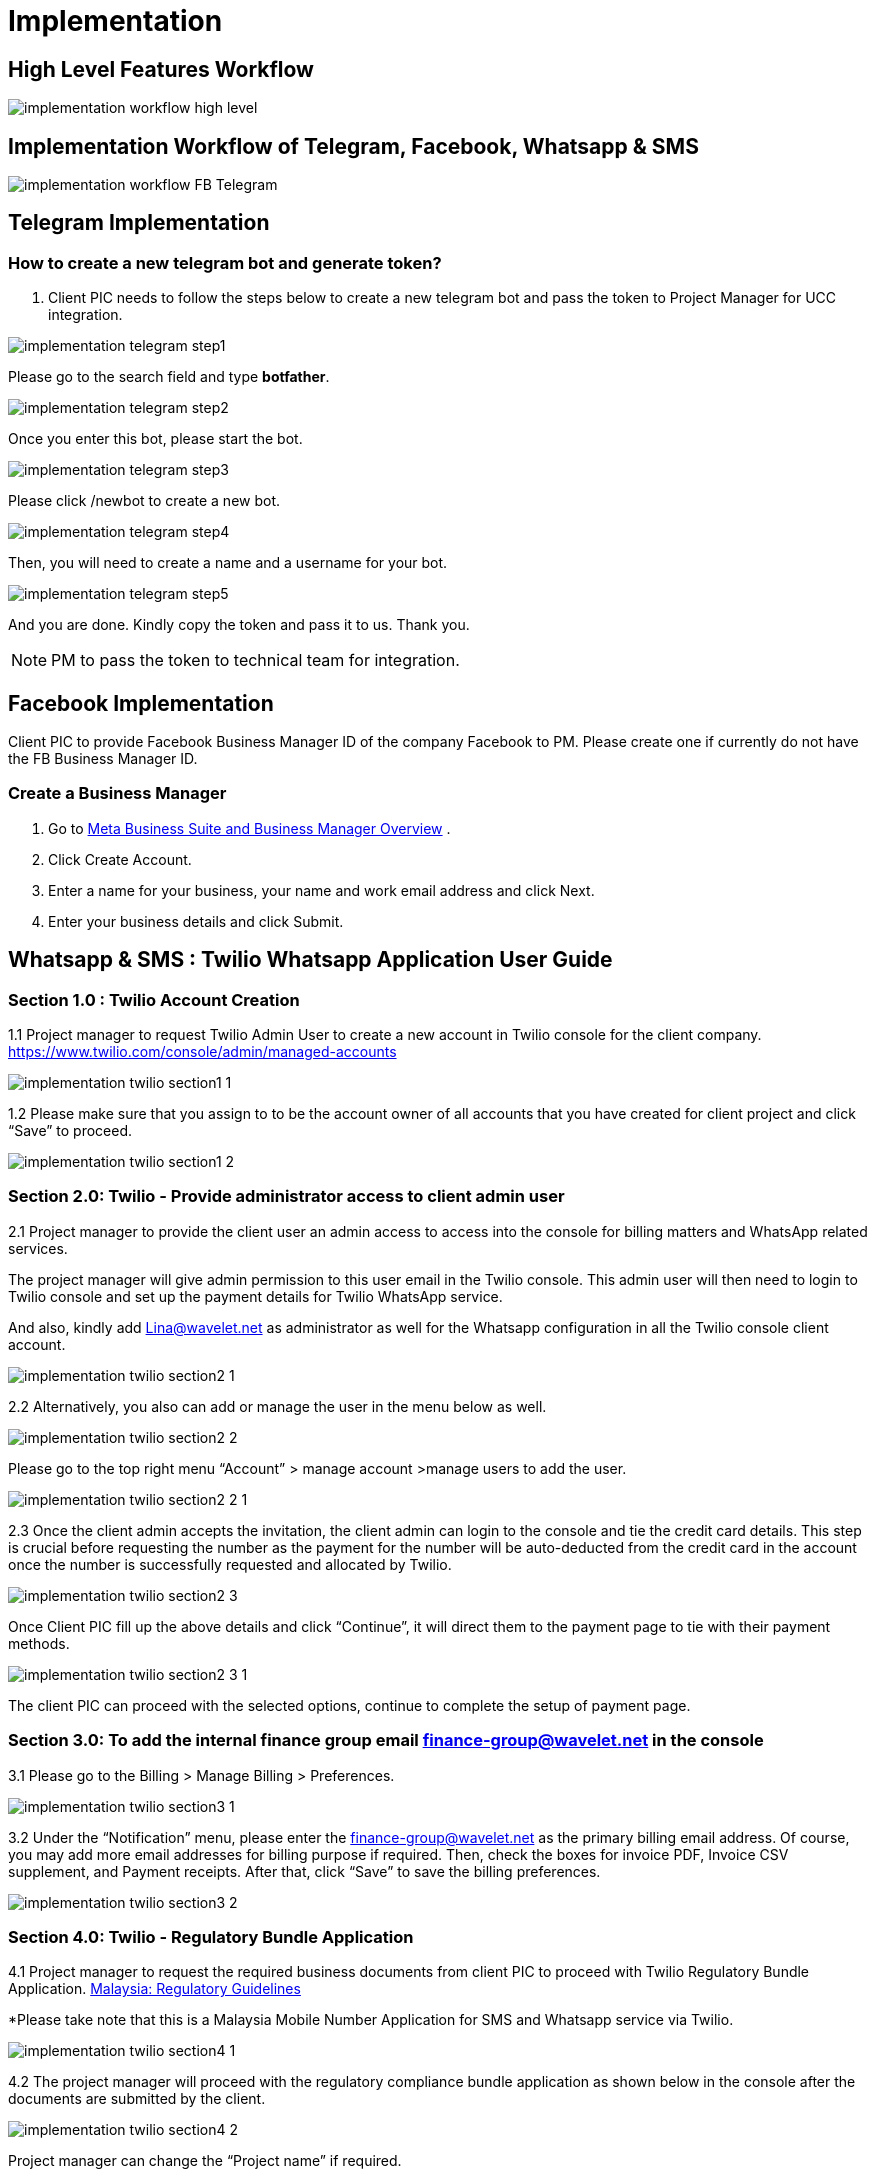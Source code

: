 [#h3_ucc_implementation]
= Implementation

== High Level Features Workflow

image::implementation_workflow_high_level.jpg[]

== Implementation Workflow of Telegram, Facebook, Whatsapp & SMS

image::implementation_workflow_FB_Telegram.jpg[]

== Telegram Implementation
=== How to create a new telegram bot and generate token?
. Client PIC needs to follow the steps below to create a new telegram bot and pass the token to Project Manager for UCC integration.

image::implementation_telegram_step1.png[]

Please go to the search field and type *botfather*.

image::implementation_telegram_step2.png[]

Once you enter this bot, please start the bot.

image::implementation_telegram_step3.png[]

Please click /newbot to create a new bot.

image::implementation_telegram_step4.png[]

Then, you will need to create a name and a username for your bot. 

image::implementation_telegram_step5.png[]

And you are done. Kindly copy the token and pass it to us. Thank you.

NOTE: PM to pass the token to technical team for integration. 

== Facebook Implementation
Client PIC to provide Facebook Business Manager ID of the company Facebook to PM. 
Please create one if currently do not have the FB Business Manager ID. 

=== Create a Business Manager

. Go to http://business.facebook.com/overview[Meta Business Suite and Business Manager Overview] .
. Click Create Account.
. Enter a name for your business, your name and work email address and click Next.
. Enter your business details and click Submit.

== Whatsapp & SMS : Twilio Whatsapp Application User Guide

=== Section 1.0 : Twilio Account Creation
1.1 Project manager to request Twilio Admin User to create a new account in Twilio console for the client company. https://www.twilio.com/console/admin/managed-accounts

image::implementation_twilio_section1_1.png[]

1.2 Please make sure that you assign to  to be the account owner of all accounts that you have created for client project and click “Save” to proceed. 

image::implementation_twilio_section1_2.png[]

=== Section 2.0: Twilio - Provide administrator access to client admin user
2.1 Project manager to provide the client user an admin access to access into the console for billing matters and WhatsApp related services. 

The project manager will give admin permission to this user email in the Twilio console. This admin user will then need to login to Twilio console and set up the payment details for Twilio WhatsApp service.

And also, kindly add  Lina@wavelet.net as administrator as well for the Whatsapp configuration in all the Twilio console client account.

image::implementation_twilio_section2_1.png[]

2.2 Alternatively, you also can add or manage the user in the menu below as well.

image::implementation_twilio_section2_2.png[]

Please go to the top right menu “Account” > manage account >manage users to add the user. 

image::implementation_twilio_section2_2_1.png[]

2.3 Once the client admin accepts the invitation, the client admin can login to the console and tie the credit card details. This step is crucial before requesting the number as the payment for the number will be auto-deducted from the credit card in the account once the number is successfully requested and allocated by Twilio.

image::implementation_twilio_section2_3.png[]

Once Client PIC fill up the above details and click “Continue”, it will direct them to the payment page to tie with their payment methods.

image::implementation_twilio_section2_3_1.png[]

The client PIC can proceed with the selected options, continue to complete the setup of payment page.

=== Section 3.0: To add  the internal finance group email finance-group@wavelet.net in the console
3.1 Please go to the Billing > Manage Billing > Preferences.

image::implementation_twilio_section3_1.png[]

3.2 Under the “Notification” menu, please enter the finance-group@wavelet.net as the primary billing email address. Of course, you may add more email addresses for billing purpose if required. Then, check the boxes for invoice PDF, Invoice CSV supplement, and Payment receipts. After that, click “Save” to save the billing preferences. 

image::implementation_twilio_section3_2.png[]

=== Section 4.0: Twilio - Regulatory Bundle Application
4.1 Project manager to request the required business documents from client PIC to proceed with Twilio Regulatory Bundle Application. https://www.twilio.com/guidelines/my/regulatory[Malaysia: Regulatory Guidelines]

*Please take note that this is a Malaysia Mobile Number Application for SMS and Whatsapp service via Twilio. 

image::implementation_twilio_section4_1.png[]

4.2 The project manager will proceed with the regulatory compliance bundle application as shown below in the console after the documents are submitted by the client.

image::implementation_twilio_section4_2.png[]

Project manager can change the “Project name” if required.

image::implementation_twilio_section4_2_1.png[]

Please go to the “Explore Products” > Super Network > Phone Numbers.

image::implementation_twilio_section4_2_2.png[]

Please go to “Phone numbers” > Regulatory Compliance > Bundles > Create a Regulatory Bundle.

image::implementation_twilio_section4_2_3.png[]

Please select the Phone number’s country and type of phone number.

image::implementation_twilio_section4_2_4.png[]

Next, please select “Business” if this is business application. 

image::implementation_twilio_section4_2_5.png[]

Next, please enter the business information. Friendly name and Business Name can be the same. Business Name has to be the official business name in the business registration form. First Name and Last Name is the name of the business owner / business representative for this Twilio application. Kindly take note this first name and last name should all the time matched with the business owner/business representative name that you are going to submit in the next and every steps later. 

image::implementation_twilio_section4_2_6.png[]

After the business information is added, please click “Next” to proceed. 

image::implementation_twilio_section4_2_7.png[]

Now, please add the supporting documents requested from client PIC here. 

image::implementation_twilio_section4_2_8.png[]

Please select the supporting document from dropdown list and click “upload”.

image::implementation_twilio_section4_2_9.png[]

You may rename the name of the supporting document and make sure to enter the business name based on the uploaded document.

image::implementation_twilio_section4_2_10.png[]

Please enter all the fields based on the business address in the uploaded business registration form and click “Save” to proceed.

image::implementation_twilio_section4_2_11.png[]

Next, please click the “+” button to add in the next supporting document.

image::implementation_twilio_section4_2_12.png[]

Please upload the Malaysian identity card document.

image::implementation_twilio_section4_2_13.png[]

Please fill in the details based on the uploaded identity card document.

image::implementation_twilio_section4_2_14.png[]

Please fill in the details based on the uploaded identity card document and click 'Save” to proceed. 

image::implementation_twilio_section4_2_15.png[]

Next, please click “+” to add another supporting document. 

image::implementation_twilio_section4_2_16.png[]

Please upload the letter of authorization. 
*The details of the authorized person in the letter should match with the uploaded identity document.* 

image::implementation_twilio_section4_2_17.png[]

Please click “Save” to proceed. 

image::implementation_twilio_section4_2_18.png[]

Next, please click “Next” to proceed.

image::implementation_twilio_section4_2_19.png[]

Please give this bundle a name. 

image::implementation_twilio_section4_2_20.png[]

Next, please provide your email. This is the email for Twilio support to contact you during the reviewing and approval process.

=== Section 5.0: Send a manual email request to Twilio for Malaysian phone number request after the section 2.0 and 3.0 is done
5.1 After the regulatory bundle is approved, the project manager will need to send a manual email request to support@twilio.com in order to request for a number.

Email example for your reference:

Dear Twilio Support,

We would like to request one Malaysian mobile number with SMS capabilities because this request cannot be done via the console, hence the manual request.


Please find the information below to proceed with the request. 

Account Name:  ABCDE Sdn Bhd
Account SID: ACxxxxxxxxxxxxxxxxxxxxxxxxxxxxxxxxx
Address SID: ASxxxxxxxxxxxxxxxxxxxxxxxxxxxxxxxxx
Bundle SID: BUxxxxxxxxxxxxxxxxxxxxxxxxxxxxxxxxxx

Thank you.

5.2 For the Account, Address and Bundle SID, you can find them by referring to the screenshot below. 

image::implementation_twilio_section5_2.png[]

You may find “Account SID” information in the Twilio console. 

image::implementation_twilio_section5_2_1.png[]

You may locate the “Address SID” information in the Twilio console. Please use the company address SID. (Phone Numbers> Addresses)

image::implementation_twilio_section5_2_2.png[]

You may find the “Bundle SID” information in the Twilio console. (Phone Number > Regulatory Compliance > Bundles)
 

5.3 Twilio Support may send you an email and notify you on the number provision in your account. Otherwise the project manager can login to the console to check if the number has been provided. (Phone number > manage > Active Numbers)

 

5.4 Project manager needs to notify Lina (UCC technical programmer) on the provided number so that Lina can proceed with the integration. 

image::implementation_twilio_section5_3.png[]

image::implementation_twilio_section5_3_1.png[]

=== Section 6.0: Sign up to request access for Whatsapp enabled Sender in the Twilio Console
6.1 The project manager will submit the access request on behalf of the client, to [Whatsapp enabled senders] in the Twilio Console.

image::implementation_twilio_section6_1.png[]

6.2 It will be redirected to the page below for the project manager to fill in the request form. 

Please refer to the guide here and fill in accordingly. https://support.twilio.com/hc/en-us/articles 360039305933-Integrating-WhatsApp-with-Independent-Software-Vendors-ISV-and-System-Integrators-SI-

image::implementation_twilio_section6_2.png[]

image::implementation_twilio_section6_2_1.png[]

image::implementation_twilio_section6_2_2.png[]

6.3 Anything that is further required by the Twilio Support during the approval process, they will email you. You may refer to sample screenshot 6.3.1 and 6.3.2 below.  Some of the processes to verify the Facebook Business Manager account, you may need to involve your client PIC to verify since we do not have access to the client company Facebook account. 

image::implementation_twilio_section6_3.png[]

image::implementation_twilio_section6_3_1.png[]

6.4 Please get client PIC to fill in the Whatsapp Client Terms below as well. 
https://docs.google.com/forms/d/e/1FAIpQLScceCzMFF8zxlb5gfYAq2OPTCU4exRu3FXdeAWl7FW0THIVSg/viewform[WhatsApp Client Terms]

image::implementation_twilio_section6_4.png[]

6.5 The above processes might be taking 1-3 months depends on the submitted information. (This is referring to these stages in the standard UCC implementation workflow below.)

image::implementation_twilio_section6_5.png[]

https://wavelet.atlassian.net/wiki/spaces/AKAUN/pages/3443490817[UCC : Implementation Workflow (FB, Telegram, Whatsapp & SMS)]

6.5 Next, in order to use the allocated number with WhatsApp, we need to register it as a WhatsApp sender. Therefore, the project manager needs to “submit a WhatsApp Sender” and fill in the information and submit a request for the business. (Messaging > Whatsapp senders) 

This is the guidelines for setting display names for the business. https://www.facebook.com/business/help/338047025165344[Display Names - WhatsApp Business Platform - Documentation - Facebook for Developers] Project manager can send this guideline to client PIC to determine the “Business Display Name” before submitting such request. 

image::implementation_twilio_section6_5_1.png[]

6.6 PM will receive a follow-up email from Twilio for the steps guide to approve the Facebook Business Manager. PM can send this guide to client PIC to proceed with the verification. After this PM to reply Twilio support to proceed further after the verification.

image::implementation_twilio_section6_6.png[]

image::implementation_twilio_section6_6_1.png[]

6.7 After PM reply to the email for FB verification, it will be taking some time for Facebook to review the process as stated in the email sample below.

image::implementation_twilio_section6_7.png[]

6.7 Once everything is approved and ready,  project manager is to guide client PIC to add or edit the sender, so that the client admin can always update the sender themselves in the future if required, from time to time.

image::implementation_twilio_section6_7_1.png[]

image::implementation_twilio_section6_7_2.png[]

6.8 PM can login into console to check the status of the WhatsApp Enabled Senders as well. 

image::implementation_twilio_section6_8.png[]

=== Section 7.0: PM to guide client admin user to submit the template message in the Twilio Console
7.1 Once the mobile number is successfully requested and integrated with UCC in https://akaun.com/[Akaun Shell] , the project manager will guide the user to submit the template message and update the Whatsapp Sender in the Twilio Console.

image::implementation_twilio_section7_1.png[]

Please go to Phone Number > Messaging

image::implementation_twilio_section7_1_1.png[]

Please go to the Messaging > Senders > Whatsapp templates > New Message template.

image::implementation_twilio_section7_1_2.png[]

Please fill in accordingly:

. Please name the template message.
. Please select a template category from the dropdown list. 
. Please select a language from the dropdown selection.
. Please fill in the message body by following the given format.
. This is optional according to your requirement.
. Please click “Submit message template” to submit once it is filled up.

7.2 After the template message approved by Twilio Whatsapp, the client PIC needs to set up the same in the UCC > predefined message based on the approved message format and structure. (Please refer to the UCC user guide https://wavelet.atlassian.net/wiki/spaces/AKAUN/pages/edit-v2/3426123783[How to Setup UCC? (Admin access)] part 4.0 for setting up the predefined message.) 